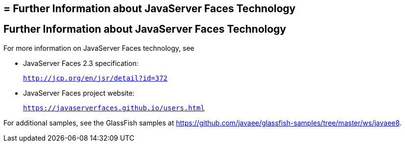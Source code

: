 ## = Further Information about JavaServer Faces Technology


[[BNAQY]][[further-information-about-javaserver-faces-technology]]

Further Information about JavaServer Faces Technology
-----------------------------------------------------

For more information on JavaServer Faces technology, see

* JavaServer Faces 2.3 specification:
+
`http://jcp.org/en/jsr/detail?id=372`
* JavaServer Faces project website:
+
`https://javaserverfaces.github.io/users.html`

For additional samples, see the GlassFish samples at
https://github.com/javaee/glassfish-samples/tree/master/ws/javaee8.

